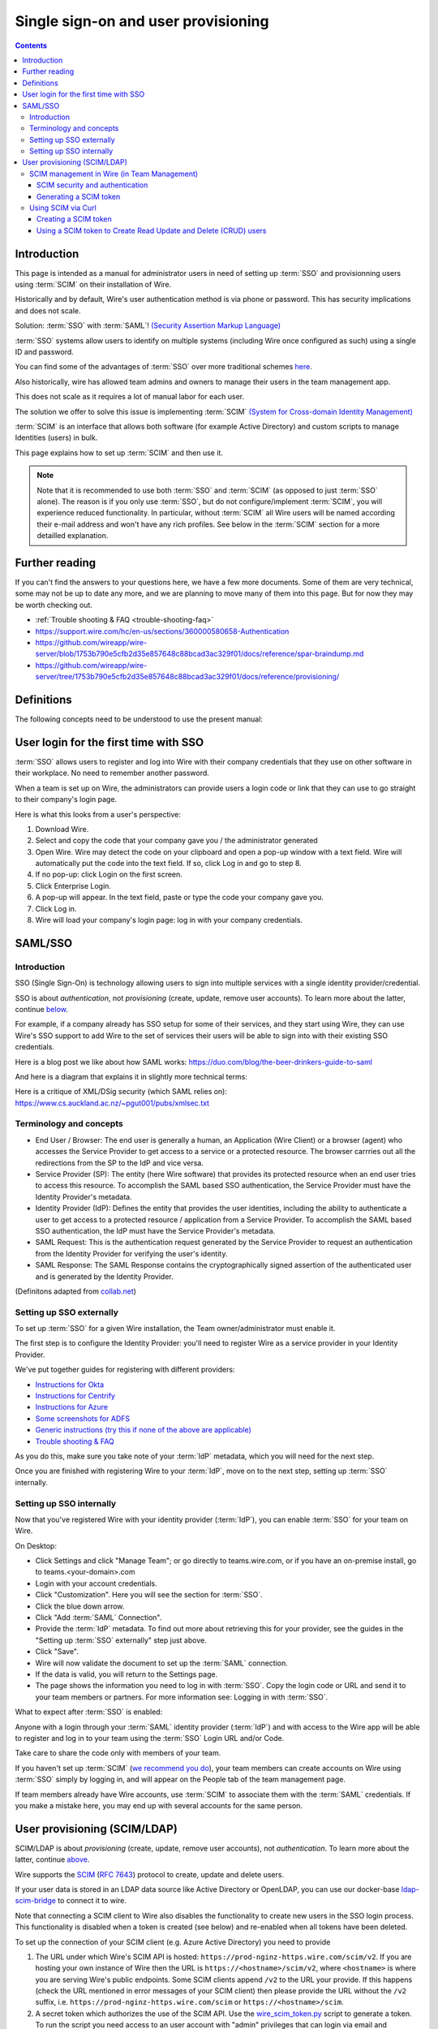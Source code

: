 
Single sign-on and user provisioning
------------------------------------

.. contents::

Introduction
~~~~~~~~~~~~

This page is intended as a manual for administrator users in need of setting up :term:`SSO` and provisionning users using :term:`SCIM` on their installation of Wire.

Historically and by default, Wire's user authentication method is via phone or password. This has security implications and does not scale.

Solution: :term:`SSO` with :term:`SAML`! `(Security Assertion Markup Language) <https://en.wikipedia.org/wiki/Security_Assertion_Markup_Language>`_

:term:`SSO` systems allow users to identify on multiple systems (including Wire once configured as such) using a single ID and password.

You can find some of the advantages of :term:`SSO` over more traditional schemes `here <https://en.wikipedia.org/wiki/Single_sign-on>`_.

Also historically, wire has allowed team admins and owners to manage their users in the team management app.

This does not scale as it requires a lot of manual labor for each user.

The solution we offer to solve this issue is implementing :term:`SCIM` `(System for Cross-domain Identity Management) <https://en.wikipedia.org/wiki/System_for_Cross-domain_Identity_Management>`_

:term:`SCIM` is an interface that allows both software (for example Active Directory) and custom scripts to manage Identities (users) in bulk.

This page explains how to set up :term:`SCIM` and then use it.

.. note::
    Note that it is recommended to use both :term:`SSO` and :term:`SCIM` (as opposed to just :term:`SSO` alone).
    The reason is if you only use :term:`SSO`, but do not configure/implement :term:`SCIM`, you will experience reduced functionality.
    In particular, without :term:`SCIM` all Wire users will be named according their e-mail address and won't have any rich profiles.
    See below in the :term:`SCIM` section for a more detailled explanation.


Further reading
~~~~~~~~~~~~~~~

If you can't find the answers to your questions here, we have a few
more documents.  Some of them are very technical, some may not be up
to date any more, and we are planning to move many of them into this
page.  But for now they may be worth checking out.

- :ref:`Trouble shooting & FAQ <trouble-shooting-faq>`
- https://support.wire.com/hc/en-us/sections/360000580658-Authentication
- https://github.com/wireapp/wire-server/blob/1753b790e5cfb2d35e857648c88bcad3ac329f01/docs/reference/spar-braindump.md
- https://github.com/wireapp/wire-server/tree/1753b790e5cfb2d35e857648c88bcad3ac329f01/docs/reference/provisioning/


Definitions
~~~~~~~~~~~

The following concepts need to be understood to use the present manual:

.. glossary::

   SCIM
       System for Cross-domain Identity Management (:term:`SCIM`) is a standard for automating the exchange of user identity information between identity domains, or IT systems.

       One example might be that as a company onboards new employees and separates from existing employees, they are added and removed from the company's electronic employee directory. :term:`SCIM` could be used to automatically add/delete (or, provision/de-provision) accounts for those users in external systems such as G Suite, Office 365, or Salesforce.com. Then, a new user account would exist in the external systems for each new employee, and the user accounts for former employees might no longer exist in those systems.

       See: `System for Cross-domain Identity Management at Wikipedia <https://en.wikipedia.org/wiki/System_for_Cross-domain_Identity_Management>`_

       In the context of Wire, SCIM is the interface offered by the Wire service (in particular the spar service) that allows for single or mass automated addition/removal of user accounts.

   SSO

       Single sign-on (:term:`SSO`) is an authentication scheme that allows a user to log in with a single ID and password to any of several organizationally related, yet independent, software systems.

       True single sign-on allows the user to log in once and access different, independent services without re-entering authentication factors.

       See: `Single-Sign-On at Wikipedia <https://en.wikipedia.org/wiki/Single_sign-on>`_

   SAML

       Security Assertion Markup Language (:term:`SAML`, pronounced SAM-el, /'sæməl/) is an open standard for exchanging authentication and authorization data between parties, in particular, between an identity provider and a service provider. :term:`SAML` is an XML-based markup language for security assertions (statements that service providers use to make access-control decisions). :term:`SAML` is also:

       * A set of XML-based protocol messages
       * A set of protocol message bindings
       * A set of profiles (utilizing all of the above)

       An important use case that :term:`SAML` addresses is web-browser `single sign-on (SSO) <https://en.wikipedia.org/wiki/Single_sign-on>`_ . Single sign-on is relatively easy to accomplish within a security domain (using cookies, for example) but extending :term:`SSO` across security domains is more difficult and resulted in the proliferation of non-interoperable proprietary technologies. The `SAML Web Browser SSO <https://en.wikipedia.org/wiki/Single_sign-on>`_ profile was specified and standardized to promote interoperability.

       See: `SAML at Wikipedia <https://en.wikipedia.org/wiki/Security_Assertion_Markup_Language>`_

       In the context of Wire, SAML is the standard/protocol used by the Wire services (in particular the spar service) to provide the Single Sign On feature.

   IdP

       In the context of Wire, an identity provider (abbreviated :term:`IdP`) is a service that provides SAML single sign-on (:term:`SSO`) credentials that give users access to Wire.

   Curl

       :term:`Curl` (pronounced ":term:`Curl`") is a command line tool used to download files over the HTTP (web) protocol. For example, `curl http://wire.com` will download the ``wire.com`` web page.

       In this manual, it is used to contact API (Application Programming Interface) endpoints manually, where those endpoints would normally be accessed by code or other software.

       This can be used either for illustrative purposes (to "show" how the endpoints can be used) or to allow the manual execution of some simple tasks.

       For example (not a real endpoint) `curl http://api.wire.com/delete_user/thomas` would (schematically) execute the :term:`Curl` command, which would contact the wire.com API and delete the user named "thomas".

       Running this command in a terminal would cause the :term:`Curl` command to access this URL, and the API at that URL would execute the requested action.

       See: `curl at Wikipedia <https://en.wikipedia.org/wiki/Curl>`__


   Spar

       The Wire backend software stack is composed of different services, `running as pods <../overview.html#focus-on-pods>`__ in a kubernetes cluster.

       One of those pods is the "spar" service. That service/pod is dedicated to the providing :term:`SSO` (using :term:`SAML`) and :term:`SCIM` services. This page is the manual for this service.

       In the context of :term:`SCIM`, Wire's spar service is the `Service Provider <https://en.wikipedia.org/wiki/Service_provider_(SAML)>`__ that Identity Management Software
       (for example Azure, Okta, Ping Identity, SailPoint, Technology Nexus, etc.) uses for user account provisioning and deprovisioning.

User login for the first time with SSO
~~~~~~~~~~~~~~~~~~~~~~~~~~~~~~~~~~~~~~

:term:`SSO` allows users to register and log into Wire with their company credentials that they use on other software in their workplace.
No need to remember another password.

When a team is set up on Wire, the administrators can provide users a login code or link that they can use to go straight to their company's login page.

Here is what this looks from a user's perspective:

1. Download Wire.
2. Select and copy the code that your company gave you / the administrator generated
3. Open Wire.  Wire may detect the code on your clipboard and open a pop-up window with a text field.
   Wire will automatically put the code into the text field.
   If so, click Log in and go to step 8.
4. If no pop-up: click Login on the first screen.
5. Click Enterprise Login.
6. A pop-up will appear. In the text field, paste or type the code your company gave you.
7. Click Log in.
8. Wire will load your company's login page: log in with your company credentials.


SAML/SSO
~~~~~~~~

Introduction
^^^^^^^^^^^^

SSO (Single Sign-On) is technology allowing users to sign into multiple services with a single identity provider/credential.

SSO is about `authentication`, not `provisioning` (create, update, remove user accounts).  To learn more about the latter, continue  `below <main.html#user-provisioning-scim-ldap>`_.

For example, if a company already has SSO setup for some of their services, and they start using Wire, they can use Wire's SSO support to add Wire to the set of services their users will be able to sign into with their existing SSO credentials.

Here is a blog post we like about how SAML works: https://duo.com/blog/the-beer-drinkers-guide-to-saml

And here is a diagram that explains it in slightly more technical terms:

.. image:: Wire_SAML_Flow.png

Here is a critique of XML/DSig security (which SAML relies on): https://www.cs.auckland.ac.nz/~pgut001/pubs/xmlsec.txt

Terminology and concepts
^^^^^^^^^^^^^^^^^^^^^^^^

* End User / Browser: The end user is generally a human, an Application (Wire Client) or a browser (agent) who accesses the Service Provider to get access to a service or a protected resource.
  The browser carrries out all the redirections from the SP to the IdP and vice versa.
* Service Provider (SP): The entity (here Wire software) that provides its protected resource when an end user tries to access this resource. To accomplish the SAML based SSO authentication, the Service Provider
  must have the Identity Provider's metadata.
* Identity Provider (IdP): Defines the entity that provides the user identities, including the ability to authenticate a user to get access to a protected resource / application from a Service Provider. To accomplish
  the SAML based SSO authentication, the IdP must have the Service Provider's metadata.
* SAML Request: This is the authentication request generated by the Service Provider to request an authentication from the Identity Provider for verifying the user's identity.
* SAML Response: The SAML Response contains the cryptographically signed assertion of the authenticated user and is generated by the Identity Provider.

(Definitons adapted from `collab.net <http://help.collab.net/index.jsp?topic=/teamforge178/action/saml.html>`_)

Setting up SSO externally
^^^^^^^^^^^^^^^^^^^^^^^^^

To set up :term:`SSO` for a given Wire installation, the Team owner/administrator must enable it.

The first step is to configure the Identity Provider: you'll need to register Wire as a service provider in your Identity Provider.

We've put together guides for registering with different providers:

* `Instructions for Okta <../../how-to/single-sign-on/okta/main.html>`_
* `Instructions for Centrify <../../how-to/single-sign-on/centrify/main.html>`_
* `Instructions for Azure <../../how-to/single-sign-on/azure/main.html>`_
* `Some screenshots for ADFS <../../how-to/single-sign-on/adfs/main.html>`_
* `Generic instructions (try this if none of the above are applicable) <../../how-to/single-sign-on/generic-setup.html>`_
* `Trouble shooting & FAQ <../../how-to/single-sign-on/trouble-shooting.html>`_

As you do this, make sure you take note of your :term:`IdP` metadata, which you will need for the next step.

Once you are finished with registering Wire to your :term:`IdP`, move on to the next step, setting up :term:`SSO` internally.

Setting up SSO internally
^^^^^^^^^^^^^^^^^^^^^^^^^

Now that you've registered Wire with your identity provider (:term:`IdP`), you can enable :term:`SSO` for your team on Wire.

On Desktop:

* Click Settings and click "Manage Team"; or go directly to teams.wire.com, or if you have an on-premise install, go to teams.<your-domain>.com
* Login with your account credentials.
* Click "Customization". Here you will see the section for :term:`SSO`.
* Click the blue down arrow.
* Click "Add :term:`SAML` Connection".
* Provide the :term:`IdP` metadata. To find out more about retrieving this for your provider, see the guides in the "Setting up :term:`SSO` externally" step just above.
* Click "Save".
* Wire will now validate the document to set up the :term:`SAML` connection.
* If the data is valid, you will return to the Settings page.
* The page shows the information you need to log in with :term:`SSO`. Copy the login code or URL and send it to your team members or partners. For more information see: Logging in with :term:`SSO`.

What to expect after :term:`SSO` is enabled:

Anyone with a login through your :term:`SAML` identity provider (:term:`IdP`) and with access to the Wire app will be able to register and log in to your team using the :term:`SSO` Login URL and/or Code.

Take care to share the code only with members of your team.

If you haven't set up :term:`SCIM` (`we recommend you do <#introduction>`_), your team members can create accounts on Wire using :term:`SSO` simply by logging in, and will appear on the People tab of the team management page.

If team members already have Wire accounts, use :term:`SCIM` to associate them with the :term:`SAML` credentials.  If you make a mistake here, you may end up with several accounts for the same person.

User provisioning (SCIM/LDAP)
~~~~~~~~~~~~~~~~~~~~~~~~~~~~~

SCIM/LDAP is about `provisioning` (create, update, remove user accounts), not `authentication`.  To learn more about the latter, continue `above <main.html#saml-sso>`_.

Wire supports the `SCIM <http://www.simplecloud.info/>`__ (`RFC 7643 <https://tools.ietf.org/html/rfc7643>`__) protocol to create, update and delete users.

If your user data is stored in an LDAP data source like Active Directory or OpenLDAP, you can use our docker-base `ldap-scim-bridge <https://github.com/wireapp/ldap-scim-bridge/#use-via-docker>`__ to connect it to wire.

Note that connecting a SCIM client to Wire also disables the functionality to create new users in the SSO login process. This functionality is disabled when a token is created (see below) and re-enabled when all tokens have been deleted.

To set up the connection of your SCIM client (e.g. Azure Active Directory) you need to provide

1. The URL under which Wire's SCIM API is hosted: ``https://prod-nginz-https.wire.com/scim/v2``.
   If you are hosting your own instance of Wire then the URL is ``https://<hostname>/scim/v2``, where ``<hostname>`` is where you are serving Wire's public endpoints. Some SCIM clients append ``/v2`` to the URL your provide. If this happens (check the URL mentioned in error messages of your SCIM client) then please provide the URL without the ``/v2`` suffix, i.e. ``https://prod-nginz-https.wire.com/scim`` or ``https://<hostname>/scim``.

2. A secret token which authorizes the use of the SCIM API. Use the  `wire_scim_token.py <https://raw.githubusercontent.com/wireapp/wire-server/654b62e3be74d9dddae479178990ebbd4bc77b1e/docs/reference/provisioning/wire_scim_token.py>`__
   script to generate a token. To run the script you need access to an user account with "admin" privileges that can login via email and password. Note that the token is independent from  the admin account that created it, i.e. the token remains valid if the admin account gets deleted or changed.

You need to configure your SCIM client to use the following mandatory SCIM attributes:

1. Set the ``userName`` attribute to the desired user handle (the handle is shown
   with an @ prefix in apps). It must be unique accross the entire Wire Cloud
   (or unique on your own instance), and consist of the characters ``a-z0-9_.-``
   (no capital letters).

2. Set the ``displayName`` attribute to the user's desired display name, e.g. "Jane Doe".
   It must consist of 1-128 unicode characters. It does not need to be unique.

3. The ``externalId`` attribute:

   a. If you are using Wire's SAML SSO feature then set ``externalId`` attribute to the same identifier used for ``NameID`` in your SAML configuration (both fields must match case sensitively).

   b. If you are using email/password authentication then set the ``externalId``
      attribute to the user's email address. The user will receive an invitation email during provisioning. Also note that the account will be set to ``"active": false`` until the user has accepted the invitation and activated the account.

You can optionally make use of Wire's ``urn:wire:scim:schemas:profile:1.0`` extension field to store arbitrary user profile data that is shown in the users profile, e.g. department, role. See `docs <https://github.com/wireapp/wire-server/blob/develop/docs/reference/user/rich-info.md#scim-support-refrichinfoscim>`__ for details.

SCIM management in Wire (in Team Management)
^^^^^^^^^^^^^^^^^^^^^^^^^^^^^^^^^^^^^^^^^^^^

SCIM security and authentication
''''''''''''''''''''''''''''''''

Wire uses a very basic variant of oauth, where a *bearer token* is presented to the server in header with all :term:`SCIM` requests.

You can create such bearer tokens in team management and copy them from there into your the dashboard of your SCIM data source.

Generating a SCIM token
'''''''''''''''''''''''

In order to be able to send SCIM requests to Wire, we first need to generate a SCIM token. This section explains how to do this.

Once the token is generated, it should be noted/remembered, and it will be used in all subsequent SCIM uses/requests to authenticate the request as valid/authenticated.

These are the steps to generate a new :term:`SCIM` token, which you will need to provide to your identity provider (:term:`IdP`), along with the target API URL, to enable :term:`SCIM` provisionning.

* Step 1: Go to https://teams.wire.com/settings (Here replace "wire.com" with your own domain if you have an on-premise installation of Wire).

.. image:: token-step-01.png
   :align: center

* Step 2: In the left menu, go to "Customization".

.. image:: token-step-02.png
   :align: center

* Step 3: Go to "Automated User Management (:term:`SCIM`)" and click the "down" to expand

.. image:: token-step-03.png
   :align: center

* Step 4: Click "Generate token", if your password is requested, enter it.

.. image:: token-step-04.png
   :align: center

* Step 5: Once the token is generated, copy it into your clipboard and store it somewhere safe (eg., in the dashboard of your SCIM data source).

.. image:: token-step-05.png
   :align: center

* Step 6: You're done!  You can now view token information, delete the token, or create more tokens should you need them.

.. image:: token-step-06.png
   :align: center

Tokens are now listed in this :term:`SCIM`-related area of the screen, you can generate up to 8 such tokens.

Using SCIM via Curl
^^^^^^^^^^^^^^^^^^^

You can use the term:`Curl` command line HTTP tool to access tho wire backend (in particular the ``spar`` service) through the :term:`SCIM` API.

This can be helpful to write your own tooling to interface with wire.

Creating a SCIM token
'''''''''''''''''''''

Before we can send commands to the :term:`SCIM` API/Spar service, we need to be authenticated. This is done through the creation of a :term:`SCIM` token.

First, we need a little shell environment. Run the following in your terminal/shell:

.. code-block:: bash
   :linenos:

    export WIRE_BACKEND=https://prod-nginz-https.wire.com
    export WIRE_ADMIN=...
    export WIRE_PASSWD=...

Wire's SCIM API currently supports a variant of HTTP basic auth.

In order to create a token in your team, you need to authenticate using your team admin credentials.

The way this works behind the scenes in your browser or cell phone, and in plain sight if you want to use curl, is you need to get a Wire token.

First install the ``jq`` command (https://stedolan.github.io/jq/):

.. code-block:: bash

    sudo apt install jq

.. note::

   If you don't want to install ``jq``, you can just call the ``curl`` command and copy the access token into the shell variable manually.

Then run:

.. code-block:: bash
    :linenos:

    export BEARER=$(curl -X POST \
    --header 'Content-Type: application/json' \
    --header 'Accept: application/json' \
    -d '{"email":"'"$WIRE_ADMIN"'","password":"'"$WIRE_PASSWD"'"}' \
    $WIRE_BACKEND/login'?persist=false' | jq -r .access_token)

This token will be good for 15 minutes; after that, just repeat the command above to get a new token.

.. note::
    SCIM requests are authenticated with a SCIM token, see below. SCIM tokens and Wire tokens are different things.

    A Wire token is necessary to get a SCIM token. SCIM tokens do not expire, but need to be deleted explicitly.

You can test that you are logged in with the following command:

.. code-block:: bash

    curl -X GET --header "Authorization: Bearer $BEARER" $WIRE_BACKEND/self

Now you are ready to create a SCIM token:

.. code-block:: bash
    :linenos:

    export SCIM_TOKEN_FULL=$(curl -X POST \
    --header "Authorization: Bearer $BEARER" \
    --header 'Content-Type: application/json;charset=utf-8' \
    -d '{ "description": "test '"`date`"'", "password": "'"$WIRE_PASSWD"'" }' \
    $WIRE_BACKEND/scim/auth-tokens)
    export SCIM_TOKEN=$(echo $SCIM_TOKEN_FULL | jq -r .token)
    export SCIM_TOKEN_ID=$(echo $SCIM_TOKEN_FULL | jq -r .info.id)

The SCIM token is now contained in the ``SCIM_TOKEN`` environment variable.

You can look it up again with:

.. code-block:: bash
    :linenos:

    curl -X GET --header "Authorization: Bearer $BEARER" \
    $WIRE_BACKEND/scim/auth-tokens

And you can delete it with:

.. code-block:: bash
    :linenos:

    curl -X DELETE --header "Authorization: Bearer $BEARER" \
    $WIRE_BACKEND/scim/auth-tokens?id=$SCIM_TOKEN_ID

Using a SCIM token to Create Read Update and Delete (CRUD) users
''''''''''''''''''''''''''''''''''''''''''''''''''''''''''''''''

Now that you have your SCIM token, you can use it to talk to the SCIM API to manipulate (create, read, update, delete) users, either individually or in bulk.

**JSON encoding of SCIM Users**

In order to manipulate users using commands, you need to specify user data.

A minimal definition of a user is written in JSON format and looks like this:

.. code-block:: json
    :linenos:

    {
       "schemas"     : ["urn:ietf:params:scim:schemas:core:2.0:User"],
       "externalId"  : "nick@example.com",
       "userName"    : "nick",
       "displayName" : "The Nick"
    }

You can store it in a variable using this sort of command:

.. code-block:: bash
    :linenos:

    export SCIM_USER='{
       "schemas"     : ["urn:ietf:params:scim:schemas:core:2.0:User"],
       "externalId"  : "nick@example.com",
       "userName"    : "nick",
       "displayName" : "The Nick"
    }'

The ``externalId`` is used to construct a SAML identity.  Two cases are
currently supported:

1. ``externalId`` contains a valid email address.
   The SAML ``NameID`` has the form ``<NameID Format="urn:oasis:names:tc:SAML:1.1:nameid-format:emailAddress">me@example.com</NameID>``.
2. ``externalId`` contains anything that is *not* an email address.
   The SAML ``NameID`` has the form ``<NameID Format="urn:oasis:names:tc:SAML:1.1:nameid-format:unspecified">...</NameID>``.

.. note::

    It is important to configure your SAML provider to use ``nameid-format:emailAddress`` or ``nameid-format:unspecified``.  Other nameid formats are not supported at this moment.

    See `FAQ <https://docs.wire.com/how-to/single-sign-on/trouble-shooting.html#how-should-i-map-user-data-to-scim-attributes-when-provisioning-users-via-scim>`_

We also support custom fields that are used in rich profiles in this form (see: https://github.com/wireapp/wire-server/blob/develop/docs/reference/user/rich-info.md):

.. code-block:: bash
   :linenos:

    export SCIM_USER='{
      "schemas"     : ["urn:ietf:params:scim:schemas:core:2.0:User", "urn:wire:scim:schemas:profile:1.0"],
      "externalId"  : "rnick@example.com",
      "userName"    : "rnick",
      "displayName" : "The Rich Nick",
      "urn:wire:scim:schemas:profile:1.0": {
         "richInfo": [
            {
            "type": "Department",
            "value": "Sales & Marketing"
            },
            {
            "type": "Favorite color",
            "value": "Blue"
            }
         ]
      }
    }'

**How to create a user**

You can create a user using the following command:

.. code-block:: bash
   :linenos:

    export STORED_USER=$(curl -X POST \
     --header "Authorization: Bearer $SCIM_TOKEN" \
     --header 'Content-Type: application/json;charset=utf-8' \
     -d "$SCIM_USER" \
     $WIRE_BACKEND/scim/v2/Users)
    export STORED_USER_ID=$(echo $STORED_USER | jq -r .id)

Note that ``$SCIM_USER`` is in the JSON format and is declared before running this commend as described in the section above.

**Get a specific user**

.. code-block:: bash
   :linenos:

    curl -X GET \
      --header "Authorization: Bearer $SCIM_TOKEN" \
      --header 'Content-Type: application/json;charset=utf-8' \
      $WIRE_BACKEND/scim/v2/Users/$STORED_USER_ID

**Update a specific user**

For each put request, you need to provide the full json object.  All omitted fields will be set to ``null``.  (If you do not have an up-to-date user present, just ``GET`` one right before the ``PUT``.)

.. code-block:: bash
   :linenos:

    export SCIM_USER='{
      "schemas"     : ["urn:ietf:params:scim:schemas:core:2.0:User"],
      "externalId"  : "rnick@example.com",
      "userName"    : "newnick",
      "displayName" : "The New Nick"
    }'

.. code-block:: bash
   :linenos:

    curl -X PUT \
     --header "Authorization: Bearer $SCIM_TOKEN" \
     --header 'Content-Type: application/json;charset=utf-8' \
     -d "$SCIM_USER" \
     $WIRE_BACKEND/scim/v2/Users/$STORED_USER_ID

**Delete user**

.. code-block:: bash
   :linenos:

    curl -X DELETE \
      --header "Authorization: Bearer $SCIM_TOKEN" \
      $WIRE_BACKEND/scim/v2/Users/$STORED_USER_ID
